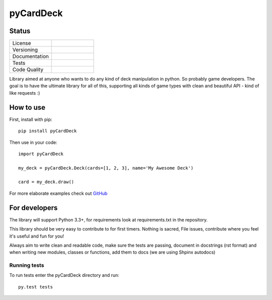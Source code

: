pyCardDeck
==========

Status
------

.. list-table::
    :widths: 30 30

    * - License
      -     .. image:: https://img.shields.io/github/license/mashape/apistatus.svg?maxAge=2592000
                :target: https://opensource.org/licenses/MIT
                :alt: MIT License
    * - Versioning
      -     .. image:: https://badge.fury.io/py/pyCardDeck.svg
                :target: https://badge.fury.io/py/pyCardDeck
                :alt: pypi
            .. image:: https://requires.io/github/iScrE4m/pyCardDeck/requirements.svg?branch=master
                 :target: https://requires.io/github/iScrE4m/pyCardDeck/requirements/?branch=master
                 :alt: Requirements Status
    * - Documentation
      -     .. image:: https://readthedocs.org/projects/pycarddeck/badge/?version=latest
                :target: http://pycarddeck.readthedocs.io/en/latest/?badge=latest
                :alt: Documentation Status
    * - Tests
      -     .. image:: https://travis-ci.org/iScrE4m/pyCardDeck.svg?branch=master
                :target: https://travis-ci.org/iScrE4m/pyCardDeck
                :alt: Travis CI
            .. image:: https://codeclimate.com/github/iScrE4m/pyCardDeck/badges/coverage.svg
               :target: https://codeclimate.com/github/iScrE4m/pyCardDeck/coverage
               :alt: Test Coverage
    * - Code Quality
      -     .. image:: https://landscape.io/github/iScrE4m/pyCardDeck/master/landscape.svg?style=flat
               :target: https://landscape.io/github/iScrE4m/pyCardDeck/master
               :alt: Code Health
            .. image:: https://codeclimate.com/github/iScrE4m/pyCardDeck/badges/gpa.svg
               :target: https://codeclimate.com/github/iScrE4m/pyCardDeck
               :alt: Code Climate
            .. image:: https://codeclimate.com/github/iScrE4m/pyCardDeck/badges/issue_count.svg
               :target: https://codeclimate.com/github/iScrE4m/pyCardDeck
               :alt: Issue Count

Library aimed at anyone who wants to do any kind of deck manipulation in python.
So probably game developers. The goal is to have the ultimate library for all of this,
supporting all kinds of game types with clean and beautiful API - kind of like requests :)

How to use
----------

First, install with pip::

    pip install pyCardDeck

Then use in your code::

    import pyCardDeck

    my_deck = pyCardDeck.Deck(cards=[1, 2, 3], name='My Awesome Deck')

    card = my_deck.draw()

For more elaborate examples check out `GitHub <https://github.com/iScrE4m/pyCardDeck/tree/master/examples>`_

For developers
--------------

The library will support Python 3.3+, for requirements look at requirements.txt in the repository.

This library should be very easy to contribute to for first timers. Nothing is sacred, File issues, contribute
where you feel it's useful and fun for you!

Always aim to write clean and readable code, make sure the tests are passing, document in docstrings (rst format)
and when writing new modules, classes or functions, add them to docs (we are using Shpinx autodocs)

Running tests
~~~~~~~~~~~~~

To run tests enter the pyCardDeck directory and run::

    py.test tests
